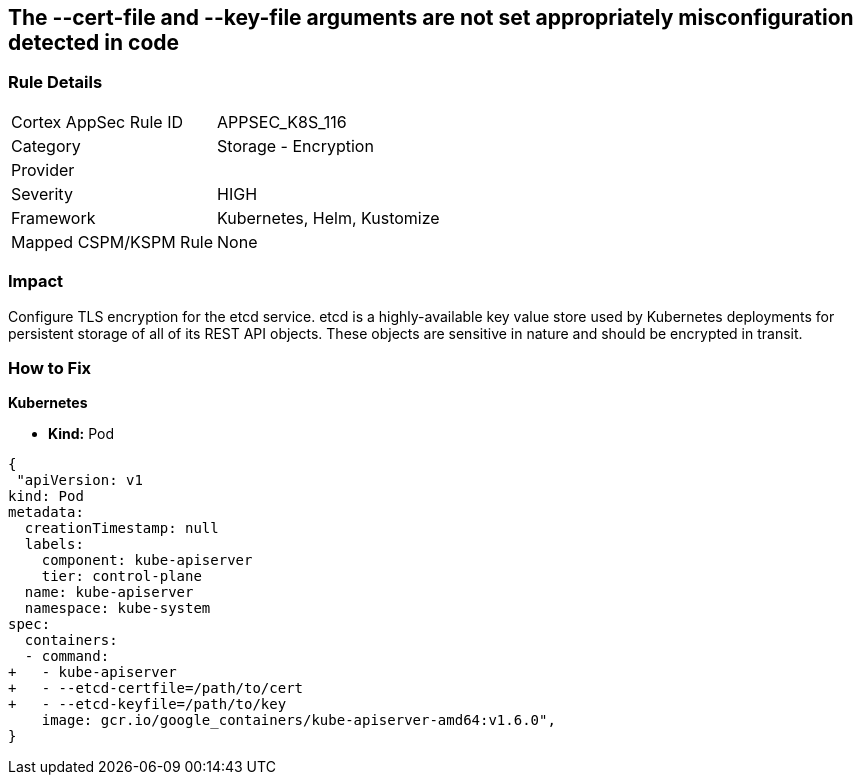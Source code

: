 == The --cert-file and --key-file arguments are not set appropriately misconfiguration detected in code
// '--cert-file' and '--key-file' arguments not set appropriately


=== Rule Details

[cols="1,2"]
|===
|Cortex AppSec Rule ID |APPSEC_K8S_116
|Category |Storage - Encryption
|Provider |
|Severity |HIGH
|Framework |Kubernetes, Helm, Kustomize
|Mapped CSPM/KSPM Rule |None
|===


=== Impact
Configure TLS encryption for the etcd service.
etcd is a highly-available key value store used by Kubernetes deployments for persistent storage of all of its REST API objects.
These objects are sensitive in nature and should be encrypted in transit.

=== How to Fix


*Kubernetes* 


* *Kind:* Pod


[source,yaml]
----
{
 "apiVersion: v1
kind: Pod
metadata:
  creationTimestamp: null
  labels:
    component: kube-apiserver
    tier: control-plane
  name: kube-apiserver
  namespace: kube-system
spec:
  containers:
  - command:
+   - kube-apiserver
+   - --etcd-certfile=/path/to/cert
+   - --etcd-keyfile=/path/to/key
    image: gcr.io/google_containers/kube-apiserver-amd64:v1.6.0",
}
----

